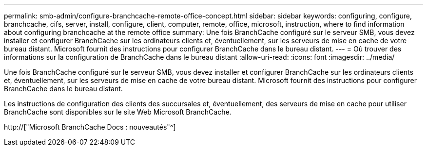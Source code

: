 ---
permalink: smb-admin/configure-branchcache-remote-office-concept.html 
sidebar: sidebar 
keywords: configuring, configure, branchcache, cifs, server, install, configure, client, computer, remote, office, microsoft, instruction, where to find information about configuring branchcache at the remote office 
summary: Une fois BranchCache configuré sur le serveur SMB, vous devez installer et configurer BranchCache sur les ordinateurs clients et, éventuellement, sur les serveurs de mise en cache de votre bureau distant. Microsoft fournit des instructions pour configurer BranchCache dans le bureau distant. 
---
= Où trouver des informations sur la configuration de BranchCache dans le bureau distant
:allow-uri-read: 
:icons: font
:imagesdir: ../media/


[role="lead"]
Une fois BranchCache configuré sur le serveur SMB, vous devez installer et configurer BranchCache sur les ordinateurs clients et, éventuellement, sur les serveurs de mise en cache de votre bureau distant. Microsoft fournit des instructions pour configurer BranchCache dans le bureau distant.

Les instructions de configuration des clients des succursales et, éventuellement, des serveurs de mise en cache pour utiliser BranchCache sont disponibles sur le site Web Microsoft BranchCache.

http://["Microsoft BranchCache Docs : nouveautés"^]
